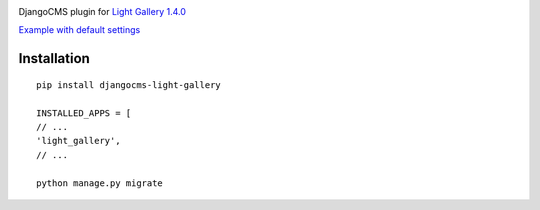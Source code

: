|PyPI version|

DjangoCMS plugin for `Light Gallery
1.4.0 <https://github.com/sachinchoolur/lightGallery>`__

`Example with default
settings <https://andy-djangocms-test.herokuapp.com/light-gallery/>`__

Installation
============

::

    pip install djangocms-light-gallery

    INSTALLED_APPS = [
    // ...
    'light_gallery',
    // ...

    python manage.py migrate

.. |PyPI version| image:: https://badge.fury.io/py/djangocms-light-gallery.svg
   :target: https://badge.fury.io/py/djangocms-light-gallery
